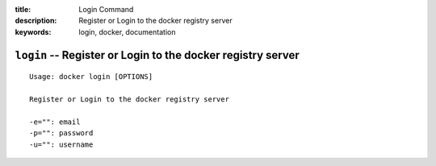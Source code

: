 :title: Login Command
:description: Register or Login to the docker registry server
:keywords: login, docker, documentation

============================================================
``login`` -- Register or Login to the docker registry server
============================================================

::

    Usage: docker login [OPTIONS]

    Register or Login to the docker registry server

    -e="": email
    -p="": password
    -u="": username

